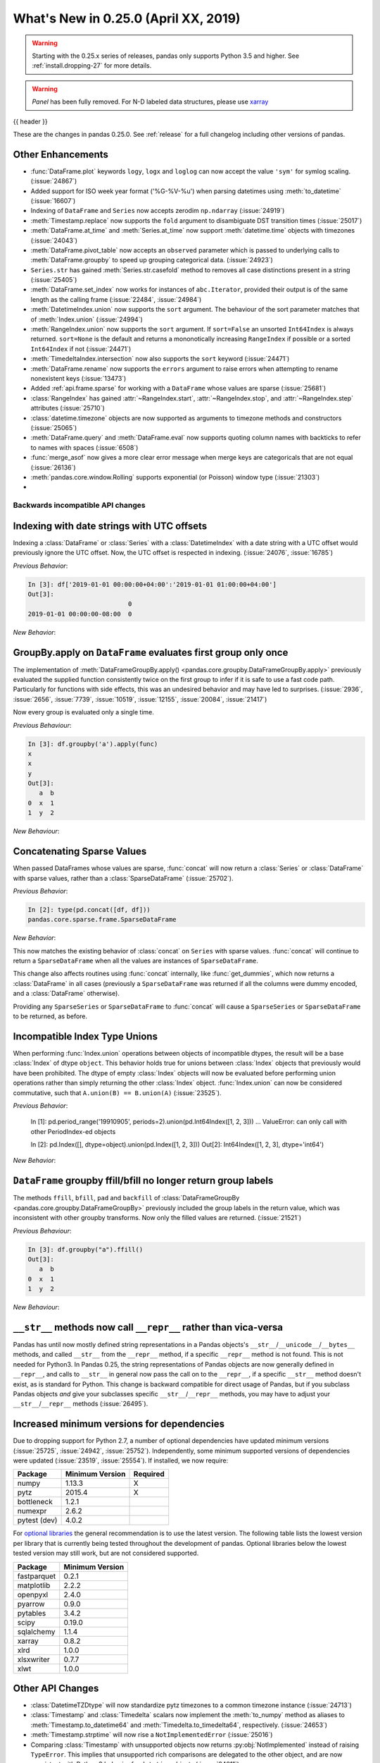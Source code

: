 .. _whatsnew_0250:

What's New in 0.25.0 (April XX, 2019)
-------------------------------------

.. warning::

   Starting with the 0.25.x series of releases, pandas only supports Python 3.5 and higher.
   See :ref:`install.dropping-27` for more details.

.. warning::

   `Panel` has been fully removed. For N-D labeled data structures, please
   use `xarray <https://xarray.pydata.org/en/stable/>`_

{{ header }}

These are the changes in pandas 0.25.0. See :ref:`release` for a full changelog
including other versions of pandas.


.. _whatsnew_0250.enhancements.other:

Other Enhancements
^^^^^^^^^^^^^^^^^^
- :func:`DataFrame.plot` keywords ``logy``, ``logx`` and ``loglog`` can now accept the value ``'sym'`` for symlog scaling. (:issue:`24867`)
- Added support for ISO week year format ('%G-%V-%u') when parsing datetimes using :meth:`to_datetime` (:issue:`16607`)
- Indexing of ``DataFrame`` and ``Series`` now accepts zerodim ``np.ndarray`` (:issue:`24919`)
- :meth:`Timestamp.replace` now supports the ``fold`` argument to disambiguate DST transition times (:issue:`25017`)
- :meth:`DataFrame.at_time` and :meth:`Series.at_time` now support :meth:`datetime.time` objects with timezones (:issue:`24043`)
- :meth:`DataFrame.pivot_table` now accepts an ``observed`` parameter which is passed to underlying calls to :meth:`DataFrame.groupby` to speed up grouping categorical data. (:issue:`24923`)
- ``Series.str`` has gained :meth:`Series.str.casefold` method to removes all case distinctions present in a string (:issue:`25405`)
- :meth:`DataFrame.set_index` now works for instances of ``abc.Iterator``, provided their output is of the same length as the calling frame (:issue:`22484`, :issue:`24984`)
- :meth:`DatetimeIndex.union` now supports the ``sort`` argument. The behaviour of the sort parameter matches that of :meth:`Index.union` (:issue:`24994`)
- :meth:`RangeIndex.union` now supports the ``sort`` argument. If ``sort=False`` an unsorted ``Int64Index`` is always returned. ``sort=None`` is the default and returns a mononotically increasing ``RangeIndex`` if possible or a sorted ``Int64Index`` if not (:issue:`24471`)
- :meth:`TimedeltaIndex.intersection` now also supports the ``sort`` keyword (:issue:`24471`)
- :meth:`DataFrame.rename` now supports the ``errors`` argument to raise errors when attempting to rename nonexistent keys (:issue:`13473`)
- Added :ref:`api.frame.sparse` for working with a ``DataFrame`` whose values are sparse (:issue:`25681`)
- :class:`RangeIndex` has gained :attr:`~RangeIndex.start`, :attr:`~RangeIndex.stop`, and :attr:`~RangeIndex.step` attributes (:issue:`25710`)
- :class:`datetime.timezone` objects are now supported as arguments to timezone methods and constructors (:issue:`25065`)
- :meth:`DataFrame.query` and :meth:`DataFrame.eval` now supports quoting column names with backticks to refer to names with spaces (:issue:`6508`)
- :func:`merge_asof` now gives a more clear error message when merge keys are categoricals that are not equal (:issue:`26136`)
- :meth:`pandas.core.window.Rolling` supports exponential (or Poisson) window type (:issue:`21303`)
-

.. _whatsnew_0250.api_breaking:

Backwards incompatible API changes
~~~~~~~~~~~~~~~~~~~~~~~~~~~~~~~~~~

.. _whatsnew_0250.api_breaking.utc_offset_indexing:


Indexing with date strings with UTC offsets
^^^^^^^^^^^^^^^^^^^^^^^^^^^^^^^^^^^^^^^^^^^

Indexing a :class:`DataFrame` or :class:`Series` with a :class:`DatetimeIndex` with a
date string with a UTC offset would previously ignore the UTC offset. Now, the UTC offset
is respected in indexing. (:issue:`24076`, :issue:`16785`)

.. ipython:: python

    df = pd.DataFrame([0], index=pd.DatetimeIndex(['2019-01-01'], tz='US/Pacific'))
    df

*Previous Behavior*:

.. code-block:: ipython

    In [3]: df['2019-01-01 00:00:00+04:00':'2019-01-01 01:00:00+04:00']
    Out[3]:
                               0
    2019-01-01 00:00:00-08:00  0

*New Behavior*:

.. ipython:: python

    df['2019-01-01 12:00:00+04:00':'2019-01-01 13:00:00+04:00']

.. _whatsnew_0250.api_breaking.groupby_apply_first_group_once:

GroupBy.apply on ``DataFrame`` evaluates first group only once
^^^^^^^^^^^^^^^^^^^^^^^^^^^^^^^^^^^^^^^^^^^^^^^^^^^^^^^^^^^^^^

The implementation of :meth:`DataFrameGroupBy.apply() <pandas.core.groupby.DataFrameGroupBy.apply>`
previously evaluated the supplied function consistently twice on the first group
to infer if it is safe to use a fast code path. Particularly for functions with
side effects, this was an undesired behavior and may have led to surprises. (:issue:`2936`, :issue:`2656`, :issue:`7739`, :issue:`10519`, :issue:`12155`, :issue:`20084`, :issue:`21417`)

Now every group is evaluated only a single time.

.. ipython:: python

    df = pd.DataFrame({"a": ["x", "y"], "b": [1, 2]})
    df

    def func(group):
        print(group.name)
        return group

*Previous Behaviour*:

.. code-block:: python

   In [3]: df.groupby('a').apply(func)
   x
   x
   y
   Out[3]:
      a  b
   0  x  1
   1  y  2

*New Behaviour*:

.. ipython:: python

    df.groupby("a").apply(func)


Concatenating Sparse Values
^^^^^^^^^^^^^^^^^^^^^^^^^^^

When passed DataFrames whose values are sparse, :func:`concat` will now return a
:class:`Series` or :class:`DataFrame` with sparse values, rather than a :class:`SparseDataFrame` (:issue:`25702`).

.. ipython:: python

   df = pd.DataFrame({"A": pd.SparseArray([0, 1])})

*Previous Behavior*:

.. code-block:: ipython

   In [2]: type(pd.concat([df, df]))
   pandas.core.sparse.frame.SparseDataFrame

*New Behavior*:

.. ipython:: python

   type(pd.concat([df, df]))


This now matches the existing behavior of :class:`concat` on ``Series`` with sparse values.
:func:`concat` will continue to return a ``SparseDataFrame`` when all the values
are instances of ``SparseDataFrame``.

This change also affects routines using :func:`concat` internally, like :func:`get_dummies`,
which now returns a :class:`DataFrame` in all cases (previously a ``SparseDataFrame`` was
returned if all the columns were dummy encoded, and a :class:`DataFrame` otherwise).

Providing any ``SparseSeries`` or ``SparseDataFrame`` to :func:`concat` will
cause a ``SparseSeries`` or ``SparseDataFrame`` to be returned, as before.

.. _whatsnew_0250.api_breaking.incompatible_index_unions

Incompatible Index Type Unions
^^^^^^^^^^^^^^^^^^^^^^^^^^^^^^

When performing :func:`Index.union` operations between objects of incompatible dtypes,
the result will be a base :class:`Index` of dtype ``object``. This behavior holds true for
unions between :class:`Index` objects that previously would have been prohibited. The dtype
of empty :class:`Index` objects will now be evaluated before performing union operations
rather than simply returning the other :class:`Index` object. :func:`Index.union` can now be
considered commutative, such that ``A.union(B) == B.union(A)`` (:issue:`23525`).

*Previous Behavior*:

    In [1]: pd.period_range('19910905', periods=2).union(pd.Int64Index([1, 2, 3]))
    ...
    ValueError: can only call with other PeriodIndex-ed objects

    In [2]: pd.Index([], dtype=object).union(pd.Index([1, 2, 3]))
    Out[2]: Int64Index([1, 2, 3], dtype='int64')

*New Behavior*:

.. ipython:: python

    pd.period_range('19910905', periods=2).union(pd.Int64Index([1, 2, 3]))
    pd.Index([], dtype=object).union(pd.Index([1, 2, 3]))

``DataFrame`` groupby ffill/bfill no longer return group labels
^^^^^^^^^^^^^^^^^^^^^^^^^^^^^^^^^^^^^^^^^^^^^^^^^^^^^^^^^^^^^^^

The methods ``ffill``, ``bfill``, ``pad`` and ``backfill`` of
:class:`DataFrameGroupBy <pandas.core.groupby.DataFrameGroupBy>`
previously included the group labels in the return value, which was
inconsistent with other groupby transforms. Now only the filled values
are returned. (:issue:`21521`)

.. ipython:: python

    df = pd.DataFrame({"a": ["x", "y"], "b": [1, 2]})
    df

*Previous Behaviour*:

.. code-block:: python

   In [3]: df.groupby("a").ffill()
   Out[3]:
      a  b
   0  x  1
   1  y  2

*New Behaviour*:

.. ipython:: python

    df.groupby("a").ffill()


``__str__`` methods now call ``__repr__`` rather than vica-versa
^^^^^^^^^^^^^^^^^^^^^^^^^^^^^^^^^^^^^^^^^^^^^^^^^^^^^^^^^^^^^^^^

Pandas has until now mostly defined string representations in a Pandas objects's
``__str__``/``__unicode__``/``__bytes__`` methods, and called ``__str__`` from the ``__repr__``
method, if a specific ``__repr__`` method is not found. This is not needed for Python3.
In Pandas 0.25, the string representations of Pandas objects are now generally
defined in ``__repr__``, and calls to ``__str__`` in general now pass the call on to
the ``__repr__``, if a specific ``__str__`` method doesn't exist, as is standard for Python.
This change is backward compatible for direct usage of Pandas, but if you subclass
Pandas objects *and* give your subclasses specific ``__str__``/``__repr__`` methods,
you may have to adjust your ``__str__``/``__repr__`` methods (:issue:`26495`).


.. _whatsnew_0250.api_breaking.deps:

Increased minimum versions for dependencies
^^^^^^^^^^^^^^^^^^^^^^^^^^^^^^^^^^^^^^^^^^^

Due to dropping support for Python 2.7, a number of optional dependencies have updated minimum versions (:issue:`25725`, :issue:`24942`, :issue:`25752`).
Independently, some minimum supported versions of dependencies were updated (:issue:`23519`, :issue:`25554`).
If installed, we now require:

+-----------------+-----------------+----------+
| Package         | Minimum Version | Required |
+=================+=================+==========+
| numpy           | 1.13.3          |    X     |
+-----------------+-----------------+----------+
| pytz            | 2015.4          |    X     |
+-----------------+-----------------+----------+
| bottleneck      | 1.2.1           |          |
+-----------------+-----------------+----------+
| numexpr         | 2.6.2           |          |
+-----------------+-----------------+----------+
| pytest (dev)    | 4.0.2           |          |
+-----------------+-----------------+----------+

For `optional libraries <https://pandas-docs.github.io/pandas-docs-travis/install.html#dependencies>`_ the general recommendation is to use the latest version.
The following table lists the lowest version per library that is currently being tested throughout the development of pandas.
Optional libraries below the lowest tested version may still work, but are not considered supported.

+-----------------+-----------------+
| Package         | Minimum Version |
+=================+=================+
| fastparquet     | 0.2.1           |
+-----------------+-----------------+
| matplotlib      | 2.2.2           |
+-----------------+-----------------+
| openpyxl        | 2.4.0           |
+-----------------+-----------------+
| pyarrow         | 0.9.0           |
+-----------------+-----------------+
| pytables        | 3.4.2           |
+-----------------+-----------------+
| scipy           | 0.19.0          |
+-----------------+-----------------+
| sqlalchemy      | 1.1.4           |
+-----------------+-----------------+
| xarray          | 0.8.2           |
+-----------------+-----------------+
| xlrd            | 1.0.0           |
+-----------------+-----------------+
| xlsxwriter      | 0.7.7           |
+-----------------+-----------------+
| xlwt            | 1.0.0           |
+-----------------+-----------------+

.. _whatsnew_0250.api.other:

Other API Changes
^^^^^^^^^^^^^^^^^

- :class:`DatetimeTZDtype` will now standardize pytz timezones to a common timezone instance (:issue:`24713`)
- :class:`Timestamp` and :class:`Timedelta` scalars now implement the :meth:`to_numpy` method as aliases to :meth:`Timestamp.to_datetime64` and :meth:`Timedelta.to_timedelta64`, respectively. (:issue:`24653`)
- :meth:`Timestamp.strptime` will now rise a ``NotImplementedError`` (:issue:`25016`)
- Comparing :class:`Timestamp` with unsupported objects now returns :py:obj:`NotImplemented` instead of raising ``TypeError``. This implies that unsupported rich comparisons are delegated to the other object, and are now consistent with Python 3 behavior for ``datetime`` objects (:issue:`24011`)
- Bug in :meth:`DatetimeIndex.snap` which didn't preserving the ``name`` of the input :class:`Index` (:issue:`25575`)
- The ``arg`` argument in :meth:`pandas.core.groupby.DataFrameGroupBy.agg` has been renamed to ``func`` (:issue:`26089`)
- The ``arg`` argument in :meth:`pandas.core.window._Window.aggregate` has been renamed to ``func`` (:issue:`26372`)
- Most Pandas classes had a ``__bytes__`` method, which was used for getting a python2-style bytestring representation of the object. This method has been removed as a part of dropping Python2 (:issue:`26447`)

.. _whatsnew_0250.deprecations:

Deprecations
~~~~~~~~~~~~

- The deprecated ``.ix[]`` indexer now raises a more visible FutureWarning instead of DeprecationWarning (:issue:`26438`).
- Deprecated the ``units=M`` (months) and ``units=Y`` (year) parameters for ``units`` of :func:`pandas.to_timedelta`, :func:`pandas.Timedelta` and :func:`pandas.TimedeltaIndex` (:issue:`16344`)
- The :attr:`SparseArray.values` attribute is deprecated. You can use ``np.asarray(...)`` or
  the :meth:`SparseArray.to_dense` method instead (:issue:`26421`).
- The functions :func:`pandas.to_datetime` and :func:`pandas.to_timedelta` have deprecated the ``box`` keyword. Instead, use :meth:`to_numpy` or :meth:`Timestamp.to_datetime64` or :meth:`Timedelta.to_timedelta64`. (:issue:`24416`)
- The :meth:`DataFrame.compound` and :meth:`Series.compound` methods are deprecated and will be removed in a future version (:issue:`26405`).


.. _whatsnew_0250.prior_deprecations:

Removal of prior version deprecations/changes
~~~~~~~~~~~~~~~~~~~~~~~~~~~~~~~~~~~~~~~~~~~~~
- Removed ``Panel`` (:issue:`25047`, :issue:`25191`, :issue:`25231`)
- Removed the previously deprecated ``sheetname`` keyword in :func:`read_excel` (:issue:`16442`, :issue:`20938`)
- Removed the previously deprecated ``TimeGrouper`` (:issue:`16942`)
- Removed the previously deprecated ``parse_cols`` keyword in :func:`read_excel` (:issue:`16488`)
- Removed the previously deprecated ``pd.options.html.border`` (:issue:`16970`)

.. _whatsnew_0250.performance:

Performance Improvements
~~~~~~~~~~~~~~~~~~~~~~~~

- Significant speedup in :class:`SparseArray` initialization that benefits most operations, fixing performance regression introduced in v0.20.0 (:issue:`24985`)
- :meth:`DataFrame.to_stata()` is now faster when outputting data with any string or non-native endian columns (:issue:`25045`)
- Improved performance of :meth:`Series.searchsorted`. The speedup is especially large when the dtype is
  int8/int16/int32 and the searched key is within the integer bounds for the dtype (:issue:`22034`)
- Improved performance of :meth:`pandas.core.groupby.GroupBy.quantile` (:issue:`20405`)
- Improved performance of :meth:`read_csv` by faster tokenizing and faster parsing of small float numbers (:issue:`25784`)
- Improved performance of :meth:`read_csv` by faster parsing of N/A and boolean values (:issue:`25804`)
- Improved performance of :meth:`IntervalIndex.is_monotonic`, :meth:`IntervalIndex.is_monotonic_increasing` and :meth:`IntervalIndex.is_monotonic_decreasing` by removing conversion to :class:`MultiIndex` (:issue:`24813`)
- Improved performance of :meth:`DataFrame.to_csv` when writing datetime dtypes (:issue:`25708`)
- Improved performance of :meth:`read_csv` by much faster parsing of ``MM/YYYY`` and ``DD/MM/YYYY`` datetime formats (:issue:`25922`)
- Improved performance of nanops for dtypes that cannot store NaNs. Speedup is particularly prominent for :meth:`Series.all` and :meth:`Series.any` (:issue:`25070`)
- Improved performance of :meth:`Series.map` for dictionary mappers on categorical series by mapping the categories instead of mapping all values (:issue:`23785`)
- Improved performance of :meth:`read_csv` by faster concatenating date columns without extra conversion to string for integer/float zero
  and float NaN; by faster checking the string for the possibility of being a date (:issue:`25754`)
- Improved performance of :meth:`IntervalIndex.is_unique` by removing conversion to `MultiIndex` (:issue:`24813`)

.. _whatsnew_0250.bug_fixes:

Bug Fixes
~~~~~~~~~


Categorical
^^^^^^^^^^^

- Bug in :func:`DataFrame.at` and :func:`Series.at` that would raise exception if the index was a :class:`CategoricalIndex` (:issue:`20629`)
- Fixed bug in comparison of ordered :class:`Categorical` that contained missing values with a scalar which sometimes incorrectly resulted in True (:issue:`26504`)
-

Datetimelike
^^^^^^^^^^^^

- Bug in :func:`to_datetime` which would raise an (incorrect) ``ValueError`` when called with a date far into the future and the ``format`` argument specified instead of raising ``OutOfBoundsDatetime`` (:issue:`23830`)
- Bug in :func:`to_datetime` which would raise ``InvalidIndexError: Reindexing only valid with uniquely valued Index objects`` when called with ``cache=True``, with ``arg`` including at least two different elements from the set ``{None, numpy.nan, pandas.NaT}`` (:issue:`22305`)
- Bug in :class:`DataFrame` and :class:`Series` where timezone aware data with ``dtype='datetime64[ns]`` was not cast to naive (:issue:`25843`)
- Improved :class:`Timestamp` type checking in various datetime functions to prevent exceptions when using a subclassed ``datetime`` (:issue:`25851`)
- Bug in :class:`Series` and :class:`DataFrame` repr where ``np.datetime64('NaT')`` and ``np.timedelta64('NaT')`` with ``dtype=object`` would be represented as ``NaN`` (:issue:`25445`)
- Bug in :func:`to_datetime` which does not replace the invalid argument with ``NaT`` when error is set to coerce (:issue:`26122`)
- Bug in adding :class:`DateOffset` with nonzero month to :class:`DatetimeIndex` would raise ``ValueError`` (:issue:`26258`)

Timedelta
^^^^^^^^^

- Bug in :func:`TimedeltaIndex.intersection` where for non-monotonic indices in some cases an empty ``Index`` was returned when in fact an intersection existed (:issue:`25913`)
- Bug with comparisons between :class:`Timedelta` and ``NaT`` raising ``TypeError`` (:issue:`26039`)
- Bug when adding or subtracting a :class:`BusinessHour` to a :class:`Timestamp` with the resulting time landing in a following or prior day respectively (:issue:`26381`)

Timezones
^^^^^^^^^

- Bug in :func:`DatetimeIndex.to_frame` where timezone aware data would be converted to timezone naive data (:issue:`25809`)
- Bug in :func:`to_datetime` with ``utc=True`` and datetime strings that would apply previously parsed UTC offsets to subsequent arguments (:issue:`24992`)
- Bug in :func:`Timestamp.tz_localize` and :func:`Timestamp.tz_convert` does not propagate ``freq`` (:issue:`25241`)
- Bug in :func:`Series.at` where setting :class:`Timestamp` with timezone raises ``TypeError`` (:issue:`25506`)
- Bug in :func:`DataFrame.update` when updating with timezone aware data would return timezone naive data (:issue:`25807`)
- Bug in :func:`to_datetime` where an uninformative ``RuntimeError`` was raised when passing a naive :class:`Timestamp` with datetime strings with mixed UTC offsets (:issue:`25978`)
- Bug in :func:`to_datetime` with ``unit='ns'`` would drop timezone information from the parsed argument (:issue:`26168`)
- Bug in :func:`DataFrame.join` where joining a timezone aware index with a timezone aware column would result in a column of ``NaN`` (:issue:`26335`)

Numeric
^^^^^^^

- Bug in :meth:`to_numeric` in which large negative numbers were being improperly handled (:issue:`24910`)
- Bug in :meth:`to_numeric` in which numbers were being coerced to float, even though ``errors`` was not ``coerce`` (:issue:`24910`)
- Bug in :meth:`to_numeric` in which invalid values for ``errors`` were being allowed (:issue:`26466`)
- Bug in :class:`format` in which floating point complex numbers were not being formatted to proper display precision and trimming (:issue:`25514`)
- Bug in error messages in :meth:`DataFrame.corr` and :meth:`Series.corr`. Added the possibility of using a callable. (:issue:`25729`)
- Bug in :meth:`Series.divmod` and :meth:`Series.rdivmod` which would raise an (incorrect) ``ValueError`` rather than return a pair of :class:`Series` objects as result (:issue:`25557`)
- Raises a helpful exception when a non-numeric index is sent to :meth:`interpolate` with methods which require numeric index. (:issue:`21662`)
- Bug in :meth:`~pandas.eval` when comparing floats with scalar operators, for example: ``x < -0.1`` (:issue:`25928`)
- Fixed bug where casting all-boolean array to integer extension array failed (:issue:`25211`)
-
-

Conversion
^^^^^^^^^^

- Bug in :func:`DataFrame.astype()` when passing a dict of columns and types the `errors` parameter was ignored. (:issue:`25905`)
-
-

Strings
^^^^^^^

-
-
-


Interval
^^^^^^^^

- Construction of :class:`Interval` is restricted to numeric, :class:`Timestamp` and :class:`Timedelta` endpoints (:issue:`23013`)
- Fixed bug in :class:`Series`/:class:`DataFrame` not displaying ``NaN`` in :class:`IntervalIndex` with missing values (:issue:`25984`)
-

Indexing
^^^^^^^^

- Improved exception message when calling :meth:`DataFrame.iloc` with a list of non-numeric objects (:issue:`25753`).
- Bug in :meth:`DataFrame.loc` and :meth:`Series.loc` where ``KeyError`` was not raised for a ``MultiIndex`` when the key was less than or equal to the number of levels in the :class:`MultiIndex` (:issue:`14885`).
- Bug in which :meth:`DataFrame.append` produced an erroneous warning indicating that a ``KeyError`` will be thrown in the future when the data to be appended contains new columns (:issue:`22252`).
- Bug in which :meth:`DataFrame.to_csv` caused a segfault for a reindexed data frame, when the indices were single-level :class:`MultiIndex` (:issue:`26303`).
- Fixed bug where assigning a :class:`arrays.PandasArray` to a :class:`pandas.core.frame.DataFrame` would raise error (:issue:`26390`)
- Allow keyword arguments for callable local reference used in the :method:`DataFrame.query` string (:issue:`26426`)


Missing
^^^^^^^

- Fixed misleading exception message in :meth:`Series.interpolate` if argument ``order`` is required, but omitted (:issue:`10633`, :issue:`24014`).
- Fixed class type displayed in exception message in :meth:`DataFrame.dropna` if invalid ``axis`` parameter passed (:issue:`25555`)
-

MultiIndex
^^^^^^^^^^

- Bug in which incorrect exception raised by :class:`Timedelta` when testing the membership of :class:`MultiIndex` (:issue:`24570`)
-
-

I/O
^^^

- Bug in :func:`DataFrame.to_html()` where values were truncated using display options instead of outputting the full content (:issue:`17004`)
- Fixed bug in missing text when using :meth:`to_clipboard` if copying utf-16 characters in Python 3 on Windows (:issue:`25040`)
- Bug in :func:`read_json` for ``orient='table'`` when it tries to infer dtypes by default, which is not applicable as dtypes are already defined in the JSON schema (:issue:`21345`)
- Bug in :func:`read_json` for ``orient='table'`` and float index, as it infers index dtype by default, which is not applicable because index dtype is already defined in the JSON schema (:issue:`25433`)
- Bug in :func:`read_json` for ``orient='table'`` and string of float column names, as it makes a column name type conversion to Timestamp, which is not applicable because column names are already defined in the JSON schema (:issue:`25435`)
- Bug in :func:`json_normalize` for ``errors='ignore'`` where missing values in the input data, were filled in resulting ``DataFrame`` with the string "nan" instead of ``numpy.nan`` (:issue:`25468`)
- :meth:`DataFrame.to_html` now raises ``TypeError`` when using an invalid type for the ``classes`` parameter instead of ``AsseertionError`` (:issue:`25608`)
- Bug in :meth:`DataFrame.to_string` and :meth:`DataFrame.to_latex` that would lead to incorrect output when the ``header`` keyword is used (:issue:`16718`)
- Bug in :func:`read_csv` not properly interpreting the UTF8 encoded filenames on Windows on Python 3.6+ (:issue:`15086`)
- Improved performance in :meth:`pandas.read_stata` and :class:`pandas.io.stata.StataReader` when converting columns that have missing values (:issue:`25772`)
- Bug in :meth:`DataFrame.to_html` where header numbers would ignore display options when rounding (:issue:`17280`)
- Bug in :func:`read_hdf` not properly closing store after a ``KeyError`` is raised (:issue:`25766`)
- Bug in ``read_csv`` which would not raise ``ValueError`` if a column index in ``usecols`` was out of bounds (:issue:`25623`)
- Improved the explanation for the failure when value labels are repeated in Stata dta files and suggested work-arounds (:issue:`25772`)
- Improved :meth:`pandas.read_stata` and :class:`pandas.io.stata.StataReader` to read incorrectly formatted 118 format files saved by Stata (:issue:`25960`)
- Improved the ``col_space`` parameter in :meth:`DataFrame.to_html` to accept a string so CSS length values can be set correctly (:issue:`25941`)
- Fixed bug in loading objects from S3 that contain ``#`` characters in the URL (:issue:`25945`)
- Adds ``use_bqstorage_api`` parameter to :func:`read_gbq` to speed up downloads of large data frames. This feature requires version 0.10.0 of the ``pandas-gbq`` library as well as the ``google-cloud-bigquery-storage`` and ``fastavro`` libraries. (:issue:`26104`)
- Fixed memory leak in :meth:`DataFrame.to_json` when dealing with numeric data (:issue:`24889`)
- Bug in :func:`read_json` where date strings with ``Z`` were not converted to a UTC timezone (:issue:`26168`)
- Added ``cache_dates=True`` parameter to :meth:`read_csv`, which allows to cache unique dates when they are parsed (:issue:`25990`)

Plotting
^^^^^^^^

- Fixed bug where :class:`api.extensions.ExtensionArray` could not be used in matplotlib plotting (:issue:`25587`)
- Bug in an error message in :meth:`DataFrame.plot`. Improved the error message if non-numerics are passed to :meth:`DataFrame.plot` (:issue:`25481`)
- Bug in incorrect ticklabel positions when plotting an index that are non-numeric / non-datetime (:issue:`7612` :issue:`15912` :issue:`22334`)
- Fixed bug causing plots of :class:`PeriodIndex` timeseries to fail if the frequency is a multiple of the frequency rule code (:issue:`14763`)
-
-
-

Groupby/Resample/Rolling
^^^^^^^^^^^^^^^^^^^^^^^^

- Bug in :meth:`pandas.core.resample.Resampler.agg` with a timezone aware index where ``OverflowError`` would raise when passing a list of functions (:issue:`22660`)
- Bug in :meth:`pandas.core.groupby.DataFrameGroupBy.nunique` in which the names of column levels were lost (:issue:`23222`)
- Bug in :func:`pandas.core.groupby.GroupBy.agg` when applying a aggregation function to timezone aware data (:issue:`23683`)
- Bug in :func:`pandas.core.groupby.GroupBy.first` and :func:`pandas.core.groupby.GroupBy.last` where timezone information would be dropped (:issue:`21603`)
- Bug in :func:`pandas.core.groupby.GroupBy.size` when grouping only NA values (:issue:`23050`)
- Bug in :func:`Series.groupby` where using ``groupby`` with a :class:`MultiIndex` Series with a list of labels equal to the length of the series caused incorrect grouping (:issue:`25704`)
- Ensured that ordering of outputs in ``groupby`` aggregation functions is consistent across all versions of Python (:issue:`25692`)
- Ensured that result group order is correct when grouping on an ordered ``Categorical`` and specifying ``observed=True`` (:issue:`25871`, :issue:`25167`)
- Bug in :meth:`pandas.core.window.Rolling.min` and :meth:`pandas.core.window.Rolling.max` that caused a memory leak (:issue:`25893`)
- Bug in :meth:`pandas.core.window.Rolling.count` and `pandas.core.window.Expanding.count` was previously ignoring the axis keyword (:issue:`13503`)
- Bug in :meth:`pandas.core.groupby.GroupBy.idxmax` and :meth:`pandas.core.groupby.GroupBy.idxmin` with datetime column would return incorrect dtype (:issue:`25444`, :issue:`15306`)
- Bug in :meth:`pandas.core.groupby.GroupBy.cumsum`, :meth:`pandas.core.groupby.GroupBy.cumprod`, :meth:`pandas.core.groupby.GroupBy.cummin` and :meth:`pandas.core.groupby.GroupBy.cummax` with categorical column having absent categories, would return incorrect result or segfault (:issue:`16771`)
- Bug in :meth:`pandas.core.groupby.GroupBy.nth` where NA values in the grouping would return incorrect results (:issue:`26011`)
- Bug in :meth:`pandas.core.groupby.SeriesGroupBy.transform` where transforming an empty group would raise error (:issue:`26208`)
- Bug in :meth:`pandas.core.frame.DataFrame.groupby` where passing a :class:`pandas.core.groupby.grouper.Grouper` would return incorrect groups when using the ``.groups`` accessor (:issue:`26326`)
- Bug in :meth:`pandas.core.groupby.GroupBy.agg` where incorrect results are returned for uint64 columns. (:issue:`26310`)

Reshaping
^^^^^^^^^

- Bug in :func:`pandas.merge` adds a string of ``None``, if ``None`` is assigned in suffixes instead of remain the column name as-is (:issue:`24782`).
- Bug in :func:`merge` when merging by index name would sometimes result in an incorrectly numbered index (missing index values are now assigned NA) (:issue:`24212`, :issue:`25009`)
- :func:`to_records` now accepts dtypes to its ``column_dtypes`` parameter (:issue:`24895`)
- Bug in :func:`concat` where order of ``OrderedDict`` (and ``dict`` in Python 3.6+) is not respected, when passed in as  ``objs`` argument (:issue:`21510`)
- Bug in :func:`pivot_table` where columns with ``NaN`` values are dropped even if ``dropna`` argument is ``False``, when the ``aggfunc`` argument contains a ``list`` (:issue:`22159`)
- Bug in :func:`concat` where the resulting ``freq`` of two :class:`DatetimeIndex` with the same ``freq`` would be dropped (:issue:`3232`).
- Bug in :func:`merge` where merging with equivalent Categorical dtypes was raising an error (:issue:`22501`)
- bug in :class:`DataFrame` instantiating with a dict of iterators or generators (e.g. ``pd.DataFrame({'A': reversed(range(3))})``) raised an error (:issue:`26349`).
- bug in :class:`DataFrame` instantiating with a ``range`` (e.g. ``pd.DataFrame(range(3))``) raised an error (:issue:`26342`).
- Bug in :class:`DataFrame` constructor when passing non-empty tuples would cause a segmentation fault (:issue:`25691`)
- Bug in :func:`Series.apply` failed when the series is a timezone aware :class:`DatetimeIndex` (:issue:`25959`)
- Bug in :func:`pandas.cut` where large bins could incorrectly raise an error due to an integer overflow (:issue:`26045`)
- Bug in :func:`DataFrame.sort_index` where an error is thrown when a multi-indexed DataFrame is sorted on all levels with the initial level sorted last (:issue:`26053`)
- Bug in :meth:`Series.nlargest` treats ``True`` as smaller than ``False`` (:issue:`26154`)

Sparse
^^^^^^

- Significant speedup in :class:`SparseArray` initialization that benefits most operations, fixing performance regression introduced in v0.20.0 (:issue:`24985`)
- Bug in :class:`SparseFrame` constructor where passing ``None`` as the data would cause ``default_fill_value`` to be ignored (:issue:`16807`)
- Bug in :class:`SparseDataFrame` when adding a column in which the length of values does not match length of index, ``AssertionError`` is raised instead of raising ``ValueError`` (:issue:`25484`)


Other
^^^^^

- Removed unused C functions from vendored UltraJSON implementation (:issue:`26198`)
- Bug in :func:`factorize` when passing an ``ExtensionArray`` with a custom ``na_sentinel`` (:issue:`25696`).
- Allow :class:`Index` and :class:`RangeIndex` to be passed to numpy ``min`` and ``max`` functions.

.. _whatsnew_0.250.contributors:

Contributors
~~~~~~~~~~~~

.. contributors:: v0.24.x..HEAD
